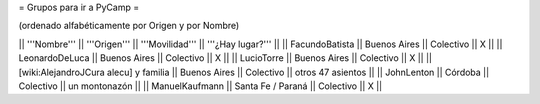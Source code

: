 = Grupos para ir a PyCamp =

(ordenado alfabéticamente por Origen y por Nombre)

|| '''Nombre'''   || '''Origen'''      || '''Movilidad''' || '''¿Hay lugar?''' ||
|| FacundoBatista || Buenos Aires      || Colectivo       || X                 ||
|| LeonardoDeLuca || Buenos Aires      || Colectivo       || X                 ||
|| LucioTorre     || Buenos Aires      || Colectivo       || X ||
|| [wiki:AlejandroJCura alecu] y familia || Buenos Aires || Colectivo || otros 47 asientos ||
|| JohnLenton     || Córdoba           || Colectivo       || un montonazón     ||
|| ManuelKaufmann || Santa Fe / Paraná || Colectivo       || X                 ||
